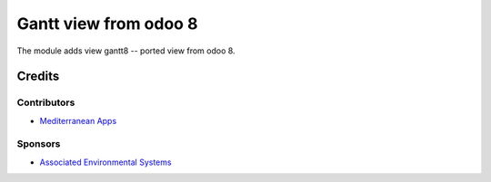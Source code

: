 ========================
 Gantt view from odoo 8
========================

The module adds view gantt8 -- ported view from odoo 8.

Credits
=======

Contributors
------------
* `Mediterranean Apps <mediterranean.apps@gmail.com>`__

Sponsors
--------
* `Associated Environmental Systems <https://www.associatedenvironmentalsystems.com/>`_

